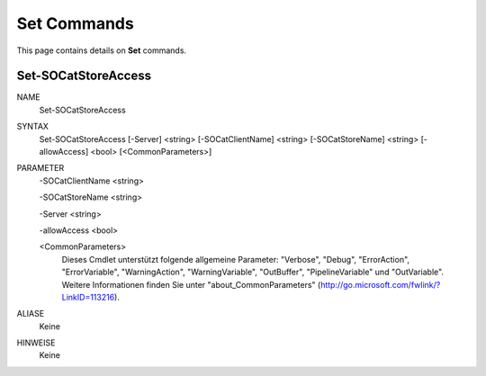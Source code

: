 ﻿Set Commands
=========================

This page contains details on **Set** commands.

Set-SOCatStoreAccess
-------------------------


NAME
    Set-SOCatStoreAccess
    
SYNTAX
    Set-SOCatStoreAccess [-Server] <string> [-SOCatClientName] <string> [-SOCatStoreName] <string> [-allowAccess] <bool>  [<CommonParameters>]
    
    
PARAMETER
    -SOCatClientName <string>
    
    -SOCatStoreName <string>
    
    -Server <string>
    
    -allowAccess <bool>
    
    <CommonParameters>
        Dieses Cmdlet unterstützt folgende allgemeine Parameter: "Verbose", "Debug",
        "ErrorAction", "ErrorVariable", "WarningAction", "WarningVariable",
        "OutBuffer", "PipelineVariable" und "OutVariable". Weitere Informationen finden Sie unter 
        "about_CommonParameters" (http://go.microsoft.com/fwlink/?LinkID=113216). 
    

ALIASE
    Keine
    

HINWEISE
    Keine




